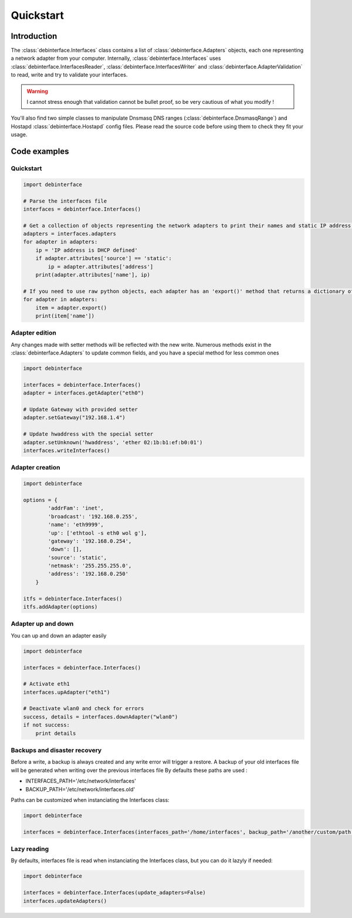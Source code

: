 Quickstart
============

Introduction
------------

The :class:`debinterface.Interfaces` class contains a list of :class:`debinterface.Adapters` objects, each one representing a network adapter from your computer.
Internally, :class:`debinterface.Interfaces` uses :class:`debinterface.InterfacesReader`, :class:`debinterface.InterfacesWriter` and :class:`debinterface.AdapterValidation` to read, write and try to validate your interfaces.

.. warning::

    I cannot stress enough that validation cannot be bullet proof, so be very cautious of what you modify !


You'll also find two simple classes to manipulate Dnsmasq DNS ranges (:class:`debinterface.DnsmasqRange`) and Hostapd :class:`debinterface.Hostapd` config files. Please read the source code before using them to check they fit your usage.


Code examples
-------------

Quickstart
+++++++++++

.. sourcecode:: python

    import debinterface

    # Parse the interfaces file
    interfaces = debinterface.Interfaces()

    # Get a collection of objects representing the network adapters to print their names and static IP address:
    adapters = interfaces.adapters
    for adapter in adapters:
        ip = 'IP address is DHCP defined'
        if adapter.attributes['source'] == 'static':
            ip = adapter.attributes['address']
        print(adapter.attributes['name'], ip)

    # If you need to use raw python objects, each adapter has an 'export()' method that returns a dictionary of its options.
    for adapter in adapters:
    	item = adapter.export()
    	print(item['name'])


Adapter edition
+++++++++++++++

Any changes made with setter methods will be reflected with the new write. Numerous methods exist in the :class:`debinterface.Adapters` to update common fields, and you have a special method for less common ones

.. sourcecode:: python

    import debinterface

    interfaces = debinterface.Interfaces()
    adapter = interfaces.getAdapter("eth0")

    # Update Gateway with provided setter
    adapter.setGateway("192.168.1.4")

    # Update hwaddress with the special setter
    adapter.setUnknown('hwaddress', 'ether 02:1b:b1:ef:b0:01')
    interfaces.writeInterfaces()


Adapter creation
++++++++++++++++


.. sourcecode:: python

    import debinterface

    options = {
            'addrFam': 'inet',
            'broadcast': '192.168.0.255',
            'name': 'eth9999',
            'up': ['ethtool -s eth0 wol g'],
            'gateway': '192.168.0.254',
            'down': [],
            'source': 'static',
            'netmask': '255.255.255.0',
            'address': '192.168.0.250'
        }

    itfs = debinterface.Interfaces()
    itfs.addAdapter(options)


Adapter up and down
+++++++++++++++++++

You can up and down an adapter easily

.. sourcecode:: python

    import debinterface

    interfaces = debinterface.Interfaces()

    # Activate eth1
    interfaces.upAdapter("eth1")

    # Deactivate wlan0 and check for errors
    success, details = interfaces.downAdapter("wlan0")
    if not success:
        print details


Backups and disaster recovery
+++++++++++++++++++++++++++++

Before a write, a backup is always created and any write error will trigger a restore.
A backup of your old interfaces file will be generated when writing over the previous interfaces file
By defaults these paths are used :

- INTERFACES_PATH='/etc/network/interfaces'
- BACKUP_PATH='/etc/network/interfaces.old'

Paths can be customized when instanciating the Interfaces class:

.. sourcecode:: python

    import debinterface

    interfaces = debinterface.Interfaces(interfaces_path='/home/interfaces', backup_path='/another/custom/path')


Lazy reading
++++++++++++

By defaults, interfaces file is read when instanciating the Interfaces class, but you can do it lazyly if needed:

.. sourcecode:: python

    import debinterface

    interfaces = debinterface.Interfaces(update_adapters=False)
    interfaces.updateAdapters()
